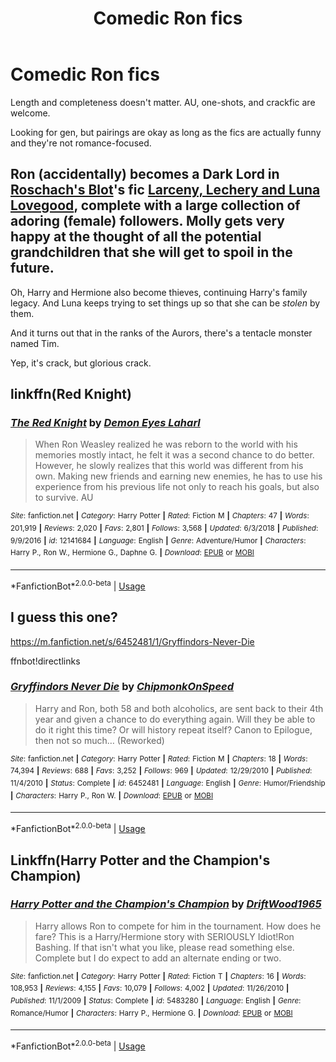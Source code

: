 #+TITLE: Comedic Ron fics

* Comedic Ron fics
:PROPERTIES:
:Author: mistermisstep
:Score: 6
:DateUnix: 1553868547.0
:DateShort: 2019-Mar-29
:FlairText: Request
:END:
Length and completeness doesn't matter. AU, one-shots, and crackfic are welcome.

Looking for gen, but pairings are okay as long as the fics are actually funny and they're not romance-focused.


** Ron (accidentally) becomes a Dark Lord in [[https://www.fanfiction.net/u/686093/Rorschach-s-Blot][Roschach's Blot]]'s fic [[https://www.fanfiction.net/s/3695087/1/Larceny-Lechery-and-Luna-Lovegood][Larceny, Lechery and Luna Lovegood]], complete with a large collection of adoring (female) followers. Molly gets very happy at the thought of all the potential grandchildren that she will get to spoil in the future.

Oh, Harry and Hermione also become thieves, continuing Harry's family legacy. And Luna keeps trying to set things up so that she can be /stolen/ by them.

And it turns out that in the ranks of the Aurors, there's a tentacle monster named Tim.

Yep, it's crack, but glorious crack.
:PROPERTIES:
:Author: BeardInTheDark
:Score: 2
:DateUnix: 1553924071.0
:DateShort: 2019-Mar-30
:END:


** linkffn(Red Knight)
:PROPERTIES:
:Author: jpk17041
:Score: 1
:DateUnix: 1553883031.0
:DateShort: 2019-Mar-29
:END:

*** [[https://www.fanfiction.net/s/12141684/1/][*/The Red Knight/*]] by [[https://www.fanfiction.net/u/335892/Demon-Eyes-Laharl][/Demon Eyes Laharl/]]

#+begin_quote
  When Ron Weasley realized he was reborn to the world with his memories mostly intact, he felt it was a second chance to do better. However, he slowly realizes that this world was different from his own. Making new friends and earning new enemies, he has to use his experience from his previous life not only to reach his goals, but also to survive. AU
#+end_quote

^{/Site/:} ^{fanfiction.net} ^{*|*} ^{/Category/:} ^{Harry} ^{Potter} ^{*|*} ^{/Rated/:} ^{Fiction} ^{M} ^{*|*} ^{/Chapters/:} ^{47} ^{*|*} ^{/Words/:} ^{201,919} ^{*|*} ^{/Reviews/:} ^{2,020} ^{*|*} ^{/Favs/:} ^{2,801} ^{*|*} ^{/Follows/:} ^{3,568} ^{*|*} ^{/Updated/:} ^{6/3/2018} ^{*|*} ^{/Published/:} ^{9/9/2016} ^{*|*} ^{/id/:} ^{12141684} ^{*|*} ^{/Language/:} ^{English} ^{*|*} ^{/Genre/:} ^{Adventure/Humor} ^{*|*} ^{/Characters/:} ^{Harry} ^{P.,} ^{Ron} ^{W.,} ^{Hermione} ^{G.,} ^{Daphne} ^{G.} ^{*|*} ^{/Download/:} ^{[[http://www.ff2ebook.com/old/ffn-bot/index.php?id=12141684&source=ff&filetype=epub][EPUB]]} ^{or} ^{[[http://www.ff2ebook.com/old/ffn-bot/index.php?id=12141684&source=ff&filetype=mobi][MOBI]]}

--------------

*FanfictionBot*^{2.0.0-beta} | [[https://github.com/tusing/reddit-ffn-bot/wiki/Usage][Usage]]
:PROPERTIES:
:Author: FanfictionBot
:Score: 1
:DateUnix: 1553883048.0
:DateShort: 2019-Mar-29
:END:


** I guess this one?

[[https://m.fanfiction.net/s/6452481/1/Gryffindors-Never-Die]]

ffnbot!directlinks
:PROPERTIES:
:Author: IlliterateJanitor
:Score: 1
:DateUnix: 1553886204.0
:DateShort: 2019-Mar-29
:END:

*** [[https://www.fanfiction.net/s/6452481/1/][*/Gryffindors Never Die/*]] by [[https://www.fanfiction.net/u/1004602/ChipmonkOnSpeed][/ChipmonkOnSpeed/]]

#+begin_quote
  Harry and Ron, both 58 and both alcoholics, are sent back to their 4th year and given a chance to do everything again. Will they be able to do it right this time? Or will history repeat itself? Canon to Epilogue, then not so much... (Reworked)
#+end_quote

^{/Site/:} ^{fanfiction.net} ^{*|*} ^{/Category/:} ^{Harry} ^{Potter} ^{*|*} ^{/Rated/:} ^{Fiction} ^{M} ^{*|*} ^{/Chapters/:} ^{18} ^{*|*} ^{/Words/:} ^{74,394} ^{*|*} ^{/Reviews/:} ^{688} ^{*|*} ^{/Favs/:} ^{3,252} ^{*|*} ^{/Follows/:} ^{969} ^{*|*} ^{/Updated/:} ^{12/29/2010} ^{*|*} ^{/Published/:} ^{11/4/2010} ^{*|*} ^{/Status/:} ^{Complete} ^{*|*} ^{/id/:} ^{6452481} ^{*|*} ^{/Language/:} ^{English} ^{*|*} ^{/Genre/:} ^{Humor/Friendship} ^{*|*} ^{/Characters/:} ^{Harry} ^{P.,} ^{Ron} ^{W.} ^{*|*} ^{/Download/:} ^{[[http://www.ff2ebook.com/old/ffn-bot/index.php?id=6452481&source=ff&filetype=epub][EPUB]]} ^{or} ^{[[http://www.ff2ebook.com/old/ffn-bot/index.php?id=6452481&source=ff&filetype=mobi][MOBI]]}

--------------

*FanfictionBot*^{2.0.0-beta} | [[https://github.com/tusing/reddit-ffn-bot/wiki/Usage][Usage]]
:PROPERTIES:
:Author: FanfictionBot
:Score: 1
:DateUnix: 1553886214.0
:DateShort: 2019-Mar-29
:END:


** Linkffn(Harry Potter and the Champion's Champion)
:PROPERTIES:
:Author: 15_Redstones
:Score: -3
:DateUnix: 1553871599.0
:DateShort: 2019-Mar-29
:END:

*** [[https://www.fanfiction.net/s/5483280/1/][*/Harry Potter and the Champion's Champion/*]] by [[https://www.fanfiction.net/u/2036266/DriftWood1965][/DriftWood1965/]]

#+begin_quote
  Harry allows Ron to compete for him in the tournament. How does he fare? This is a Harry/Hermione story with SERIOUSLY Idiot!Ron Bashing. If that isn't what you like, please read something else. Complete but I do expect to add an alternate ending or two.
#+end_quote

^{/Site/:} ^{fanfiction.net} ^{*|*} ^{/Category/:} ^{Harry} ^{Potter} ^{*|*} ^{/Rated/:} ^{Fiction} ^{T} ^{*|*} ^{/Chapters/:} ^{16} ^{*|*} ^{/Words/:} ^{108,953} ^{*|*} ^{/Reviews/:} ^{4,155} ^{*|*} ^{/Favs/:} ^{10,079} ^{*|*} ^{/Follows/:} ^{4,002} ^{*|*} ^{/Updated/:} ^{11/26/2010} ^{*|*} ^{/Published/:} ^{11/1/2009} ^{*|*} ^{/Status/:} ^{Complete} ^{*|*} ^{/id/:} ^{5483280} ^{*|*} ^{/Language/:} ^{English} ^{*|*} ^{/Genre/:} ^{Romance/Humor} ^{*|*} ^{/Characters/:} ^{Harry} ^{P.,} ^{Hermione} ^{G.} ^{*|*} ^{/Download/:} ^{[[http://www.ff2ebook.com/old/ffn-bot/index.php?id=5483280&source=ff&filetype=epub][EPUB]]} ^{or} ^{[[http://www.ff2ebook.com/old/ffn-bot/index.php?id=5483280&source=ff&filetype=mobi][MOBI]]}

--------------

*FanfictionBot*^{2.0.0-beta} | [[https://github.com/tusing/reddit-ffn-bot/wiki/Usage][Usage]]
:PROPERTIES:
:Author: FanfictionBot
:Score: 1
:DateUnix: 1553871613.0
:DateShort: 2019-Mar-29
:END:
